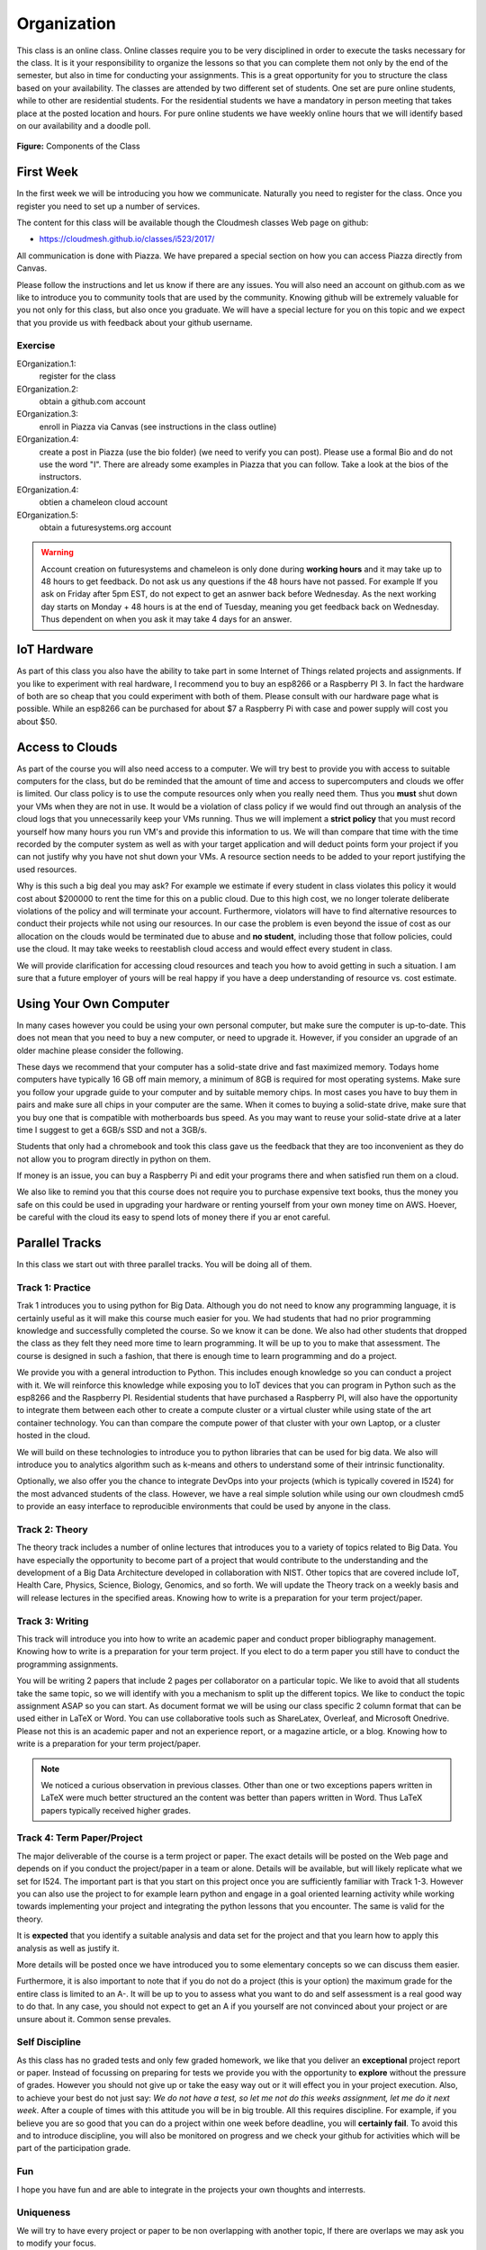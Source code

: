 Organization
============

This class is an online class. Online classes require you to be very
disciplined in order to execute the tasks necessary for the class. It
is it your responsibility to organize the lessons so that you can
complete them not only by the end of the semester, but also in time
for conducting your assignments. This is a great opportunity for you
to structure the class based on your availability. The classes are
attended by two different set of students. One set are pure online
students, while to other are residential students. For the residential
students we have a mandatory in person meeting that takes place at the
posted location and hours. For pure online students we have weekly
online hours that we will identify based on our availability and a
doodle poll.

.. figure:: ../../images/i523-overview.png
   :alt: Overview
   
**Figure:** Components of the Class 

First Week
----------

In the first week we will be introducing you how we communicate.
Naturally you need to register for the class. Once you register you
need to set up a number of services.

The content for this class will be available though the Cloudmesh
classes Web page on github:

* https://cloudmesh.github.io/classes/i523/2017/

All communication is done with Piazza. We have prepared a special
section on how you can access Piazza directly from Canvas.

Please follow the instructions and let us know if there
are any issues. You will also need an account on github.com as we like
to introduce you to community tools that are used by the community.
Knowing github will be extremely valuable for you not only for this
class, but also once you graduate. We will have a special lecture for
you on this topic and we expect that you provide us with feedback
about your github username.

.. _e-organization:

Exercise
^^^^^^^^

EOrganization.1:
    register for the class

EOrganization.2:
     obtain a github.com account
     
EOrganization.3:
     enroll in Piazza via Canvas (see instructions in the class outline)

EOrganization.4:
     create a post in Piazza (use the bio folder) (we need to verify
     you can post). Please use a formal Bio and do not use the word
     "I". There are already some examples in Piazza that you can
     follow. Take a look at the bios of the instructors.

EOrganization.4:
     obtien a chameleon cloud account

EOrganization.5:
     obtain a futuresystems.org account

.. warning:: Account creation on futuresystems and chameleon is only done
             during **working hours** and it may take up to 48 hours to get
             feedback. Do not ask us any questions if the 48 hours have not
             passed. For example If you ask on Friday after 5pm EST,
             do not expect to get an asnwer back before Wednesday. As
             the next working day starts on Monday + 48 hours is at
             the end of Tuesday, meaning you get feedback back on
             Wednesday. Thus dependent on when you ask it may take 4
             days for an answer.

IoT Hardware
------------

As part of this class you also have the ability to take part in some
Internet of Things related projects and assignments. If you like to
experiment with real hardware, I recommend you to buy an esp8266 or a
Raspberry PI 3. In fact the hardware of both are so cheap that you
could experiment with both of them. Please consult with our hardware
page what is possible. While an esp8266 can be purchased for about $7
a Raspberry Pi with case and power supply will cost you about $50.

Access to Clouds
----------------

As part of the course you will also need access to a computer. We will
try best to provide you with access to suitable computers for the
class, but do be reminded that the amount of time and access to
supercomputers and clouds we offer is limited. Our class policy is to
use the compute resources only when you really need them. Thus
you **must** shut down your VMs when they are not in use. It would be
a violation of class policy if we would find out through an analysis
of the cloud logs that you unnecessarily keep your VMs running. Thus
we will implement a **strict policy** that you must record yourself
how many hours you run VM's and provide this information to us. We
will than compare that time with the time recorded by the computer
system as well as with your target application and will deduct points
form your project if you can not justify why you have not shut down
your VMs. A resource section needs to be added to your report
justifying the used resources. 

Why is this such a big deal you may ask? For example we estimate if
every student in class violates this policy it would cost about
$200000 to rent the time for this on a public cloud. Due to this high
cost, we no longer tolerate deliberate violations of the policy and
will terminate your account. Furthermore, violators will have to find
alternative resources to conduct their projects while not using our
resources. In our case the problem is even beyond the issue of cost as
our allocation on the clouds would be terminated due to abuse and **no
student**, including those that follow policies, could use the cloud.
It may take weeks to reestablish cloud access and would effect every
student in class.

We will provide clarification for accessing cloud resources and teach
you how to avoid getting in such a situation. I am sure that a future
employer of yours will be real happy if you have a deep understanding
of resource vs. cost estimate.

Using Your Own Computer
-----------------------

In many cases however you could be using your own personal computer,
but make sure the computer is up-to-date. This does not mean that you
need to buy a new computer, or need to upgrade it. However, if you
consider an upgrade of an older machine please consider the following. 

These days we recommend that your computer has a solid-state drive and
fast maximized memory. Todays home computers have typically 16 GB off
main memory, a minimum of 8GB is required for most operating systems.
Make sure you follow your upgrade guide to your computer and by
suitable memory chips. In most cases you have to buy them in pairs and
make sure all chips in your computer are the same.
When it comes to buying a solid-state drive, make sure that you buy
one that is compatible with motherboards bus speed. As you may want to
reuse your solid-state drive at a later time I suggest to get a 6GB/s
SSD and not a 3GB/s. 

Students that only had a chromebook and took this class gave us the
feedback that they are too inconvenient as they do not allow you to
program directly in python on them. 

If money is an issue, you can buy a Raspberry Pi and edit your
programs there and when satisfied run them on a cloud.

We also like to remind you that this course does not require you to
purchase expensive text books, thus the money you safe on this could
be used in upgrading your hardware or renting yourself from your own
money time on AWS. Hoever, be careful with the cloud its easy to spend
lots of money there if you ar enot careful.

Parallel Tracks
---------------

In this class we start out with three parallel tracks. You will be
doing all of them.

Track 1: Practice
^^^^^^^^^^^^^^^^^

Trak 1 introduces you to using python for Big Data. Although you do
not need to know any programming language, it is certainly useful as
it will make this course much easier for you. We had students that had
no prior programming knowledge and successfully completed the course.
So we know it can be done. We also had other students that dropped the 
class as they felt they need more time to learn programming. It will
be up to you to make that assessment. The course is designed in such a
fashion, that there is enough time to learn programming and do a project.
  
We provide you with a general introduction to Python. This includes
enough knowledge so you can conduct a project with it. We will
reinforce this knowledge while exposing you to IoT devices that you can
program in Python such as the esp8266 and the Raspberry PI.
Residential students that have purchased a Raspberry PI, will also
have the opportunity to integrate them between each other to create a
compute cluster or a virtual cluster while using state of the art
container technology. You can than compare the compute power of that
cluster with your own Laptop, or a cluster hosted in the cloud. 

We will build on these technologies to introduce you to python
libraries that can be used for big data. We also will introduce you to
analytics algorithm such as k-means and others to understand some of
their intrinsic functionality. 

Optionally, we also offer you the chance to integrate DevOps into your
projects (which is typically covered in I524) for the most advanced
students of the class. However, we have a real simple solution while
using our own cloudmesh cmd5 to provide an easy interface to
reproducible environments that could be used by anyone in the class. 

Track 2: Theory
^^^^^^^^^^^^^^^

The theory track includes a number of online lectures that introduces
you to a variety of topics related to Big Data. You have especially
the opportunity to become part of a project that would contribute to
the understanding and the development of a Big Data Architecture
developed in collaboration with NIST. Other topics that are covered
include IoT, Health Care, Physics, Science, Biology, Genomics, and so
forth. We will update the Theory track on a weekly basis and will
release lectures in the specified areas. Knowing how to write is a
preparation for your term project/paper.

Track 3: Writing
^^^^^^^^^^^^^^^^

This track will introduce you into how to write an academic paper and
conduct proper bibliography management. Knowing how to write is a
preparation for your term project. If you elect to do a term paper you
still have to conduct the programming assignments.

You will be writing 2 papers that include 2 pages per collaborator on
a particular topic. We like to avoid that all students take the same
topic, so we will identify with you a mechanism to split up the
different topics. We like to conduct the topic assignment ASAP so you
can start. As document format we will be using our class specific 2
column format that can be used either in LaTeX or Word. You can use
collaborative tools such as ShareLatex, Overleaf, and Microsoft
Onedrive. Please not this is an academic paper and not an experience
report, or a magazine article, or a blog. Knowing how to write is a
preparation for your term project/paper.

.. note:: We noticed a curious observation in previous classes. Other
          than one or two exceptions papers written in LaTeX were much
          better structured an the content was better than papers
          written in Word. Thus LaTeX papers typically received higher
          grades. 


Track 4: Term Paper/Project
^^^^^^^^^^^^^^^^^^^^^^^^^^^

The major deliverable of the course is a term project or paper. The
exact details will be posted on the Web page and depends on if you
conduct the project/paper in a team or alone. Details will be
available, but will likely replicate what we set for I524. The
important part is that you start on this project once you are
sufficiently familiar with Track 1-3. However you can also use the
project to for example learn python and engage in a goal oriented
learning activity while working towards implementing your project and
integrating the python lessons that you encounter. The same is valid
for the theory. 

It is **expected** that you identify a suitable analysis and data set
for the project and that you learn how to apply this analysis as well
as justify it. 

More details will be posted once we have introduced you to some
elementary concepts so we can discuss them easier. 

Furthermore, it is also important to note that if you do not do a
project (this is your option) the maximum grade for the entire class
is limited to an A-. It will be up to you to assess what you want to
do and self assessment is a real good way to do that. In any case,
you should not expect to get an A if you yourself are not convinced
about your project or are unsure about it. Common sense prevales. 

Self Discipline
^^^^^^^^^^^^^^^
As this class has no graded tests and only few graded homework, we
like that you deliver an **exceptional** project report or paper.
Instead of focussing on preparing for tests we provide you with the
opportunity to **explore** without the pressure of grades. However you
should not give up or take the easy way out or it will effect you in
your project execution. Also, to achieve your best do not just
say: *We do not have a test, so let me not do this weeks assignment,
let me do it next week*. After a couple of times with this attitude
you will be in big trouble.
All this requires discipline. For example, if you believe you are so
good that you can do a project within one week before deadline, you
will **certainly fail**. To avoid this and to introduce discipline,
you will also be monitored on progress and we check your github for
activities which will be part of the participation grade. 

Fun
^^^
I hope you have fun and are able to integrate in the projects your own
thoughts and interrests.

Uniqueness
^^^^^^^^^^
We will try to have every project or paper to be non overlapping with
another topic, If there are overlaps we may ask you to modify your
focus. 





